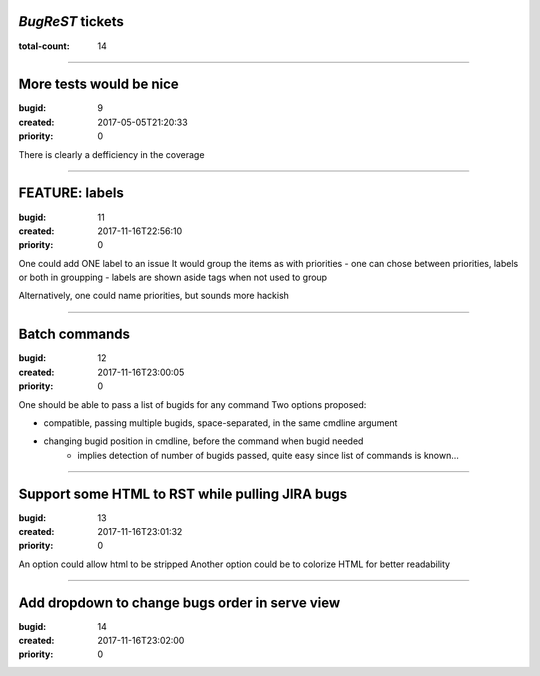 *BugReST* tickets
=================

:total-count: 14

--------------------------------------------------------------------------------

More tests would be nice
========================

:bugid: 9
:created: 2017-05-05T21:20:33
:priority: 0

There is clearly a defficiency in the coverage

--------------------------------------------------------------------------------

FEATURE: labels
===============

:bugid: 11
:created: 2017-11-16T22:56:10
:priority: 0

One could add ONE label to an issue
It would group the items as with priorities
- one can chose between priorities, labels or both in groupping
- labels are shown aside tags when not used to group

Alternatively, one could name priorities, but sounds more hackish

--------------------------------------------------------------------------------

Batch commands
==============

:bugid: 12
:created: 2017-11-16T23:00:05
:priority: 0

One should be able to pass a list of bugids for any command
Two options proposed:

- compatible, passing multiple bugids, space-separated, in the same cmdline argument
- changing bugid position in cmdline, before the command when bugid needed
    - implies detection of number of bugids passed, quite easy since list of commands is known...

--------------------------------------------------------------------------------

Support some HTML to RST while pulling JIRA bugs
================================================

:bugid: 13
:created: 2017-11-16T23:01:32
:priority: 0

An option could allow html to be stripped
Another option could be to colorize HTML for better readability

--------------------------------------------------------------------------------

Add dropdown to change bugs order in serve view
===============================================

:bugid: 14
:created: 2017-11-16T23:02:00
:priority: 0

